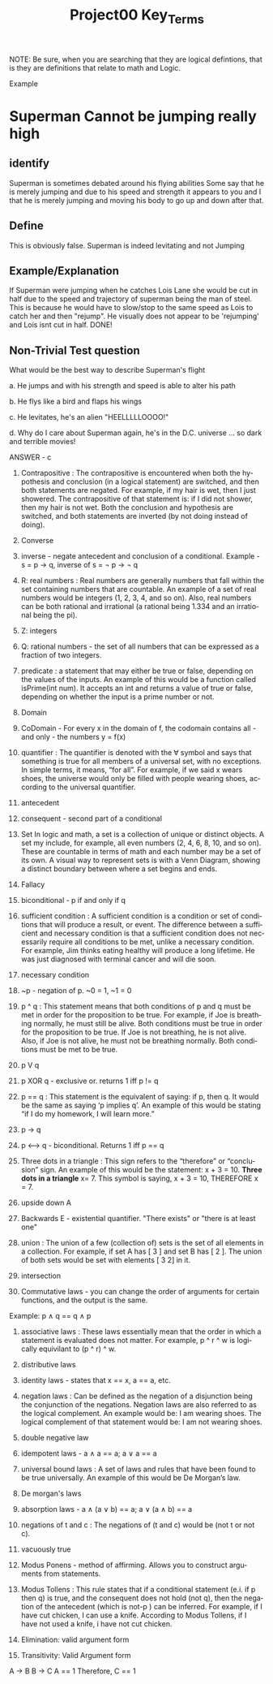 #+TITLE: Project00 Key_Terms
#+LANGUAGE: en
#+OPTIONS: H:4 num:nil toc:nil \n:nil @:t ::t |:t ^:t *:t TeX:t LaTeX:t
#+OPTIONS: html-postamble:nil
#+STARTUP: showeverything entitiespretty

NOTE: Be sure, when you are searching that they are logical defintions, that is
they are definitions that relate to math and Logic.

Example
* Superman Cannot be jumping really high
** identify
Superman is sometimes debated around his flying abilities
Some say that he is merely jumping and due to his speed and 
strength it appears to you and I that he is merely jumping and
moving his body to go up and down after that.
** Define
This is obviously false.  Superman is indeed levitating and not
Jumping
** Example/Explanation
If Superman were jumping when he catches Lois Lane she would be cut in half
due to the speed and trajectory of superman being the man of steel. This is because
he would have to slow/stop to the same speed as Lois to catch her and then "rejump".
He visually does not appear to be 'rejumping' and Lois isnt cut in half.  DONE!
** Non-Trivial Test question
What would be the best way to describe Superman's flight


a. He jumps and with his strength and speed is able to alter his path


b. He flys like a bird and flaps his wings


c. He levitates, he's an alien "HEELLLLLOOOO!"


d. Why do I care about Superman again, he's in the D.C. universe ... so dark and terrible movies!

ANSWER - c

1. Contrapositive : The contrapositive is encountered when both the hypothesis and conclusion (in a logical statement) are switched, and then both statements are negated. For example, if my hair is wet, then I just showered. The contrapositive of that statement is: if I did not shower, then my hair is not wet. Both the conclusion and hypothesis are switched, and both statements are inverted (by not doing instead of doing).

2. Converse

3. inverse - negate antecedent and conclusion of a conditional. Example - s = p \rightarrow q, inverse of s = \not p \rightarrow \not q

4. R: real numbers : Real numbers are generally numbers that fall within the set containing numbers that are countable. An example of a set of real numbers would be integers (1, 2, 3, 4, and so on). Also, real numbers can be both rational and irrational (a rational being 1.334 and an irrational being the pi).

5. Z: integers

6. Q: rational numbers - the set of all numbers that can be expressed as a fraction of two integers.

7. predicate : a statement that may either be true or false, depending on the values of the inputs. An example of this would be a function called isPrime(int num). It accepts an int and returns a value of true or false, depending on whether the input is a prime number or not.

8. Domain

9. CoDomain - For every x in the domain of f, the codomain contains all - and only - the numbers y = f(x)

10. quantifier : The quantifier is denoted with the ∀ symbol and says that something is true for all members of a universal set, with no exceptions. In simple terms, it means, “for all”. For example, if we said x wears shoes, the universe would only be filled with people wearing shoes, according to the universal quantifier.

11. antecedent

12. consequent - second part of a conditional

13. Set In logic and math, a set is a collection of unique or distinct objects. A set my include, for example, all even numbers (2, 4, 6, 8, 10, and so on). These are countable in terms of math and each number may be a set of its own. A visual way to represent sets is with a Venn Diagram, showing a distinct boundary between where a set begins and ends.

14. Fallacy

15. biconditional - p if and only if q

16. sufficient condition : A sufficient condition is a condition or set of conditions that will produce a result, or event. The difference between a sufficient and necessary condition is that a sufficient condition does not necessarily require all conditions to be met, unlike a necessary condition. For example, Jim thinks eating healthy will produce a long lifetime. He was just diagnosed with terminal cancer and will die soon.

17. necessary condition

18. ~p - negation of p. ~0 = 1, ~1 = 0

19. p ^ q : This statement means that both conditions of p and q must be met in order for the proposition to be true. For example, if Joe is breathing normally, he must still be alive. Both conditions must be true in order for the proposition to be true. If Joe is not breathing, he is not alive. Also, if Joe is not alive, he must not be breathing normally. Both conditions must be met to be true. 

20. p V q

21. p XOR q - exclusive or. returns 1 iff p != q

22. p == q : This statement is the equivalent of saying: if p, then q. It would be the same as saying ‘p implies q’. An example of this would be stating “if I do my homework, I will learn more.”

23. p -> q

24. p <--> q - biconditional. Returns 1 iff p == q

25. Three dots in a triangle : This sign refers to the “therefore” or “conclusion” sign. An example of this would be the statement: x + 3 = 10. *Three dots in a triangle* x= 7. This symbol is saying, x + 3 = 10, THEREFORE x = 7.

26. upside down A

27. Backwards E - existential quantifier. "There exists" or "there is at least one"

28. union : The union of a few (collection of) sets is the set of all elements in a collection. For example, if set A has [ 3 ] and set B has [ 2 ]. The union of both sets would be set with elements [ 3 2] in it.

29. intersection

30. Commutative laws - you can change the order of arguments for certain functions, and the output is the same. 
Example: p \wedge q == q \wedge p

31. associative laws : These laws essentially mean that the order in which a statement is evaluated does not matter. For example, p ^ r ^ w is logically equivilant to (p ^ r) ^ w. 

32. distributive laws

33. identity laws - states that x == x, a == a, etc.

34. negation laws : Can be defined as the negation of a disjunction being the conjunction of the negations. Negation laws are also referred to as the logical complement. An example would be: I am wearing shoes. The logical complement of that statement would be: I am not wearing shoes.

35. double negative law

36. idempotent laws - a \wedge a == a; a \vee a == a

37. universal bound laws : A set of laws and rules that have been found to be true universally. An example of this would be De Morgan’s law.

38. De morgan's laws

39. absorption laws - a \wedge (a \vee b) == a; a \vee (a \wedge b) == a

40. negations of t and c : The negations of (t and c) would be (not t or not c).

41. vacuously true

42. Modus Ponens - method of affirming. Allows you to construct arguments from statements.

43. Modus Tollens : This rule states that if a conditional statement (e.i. if p then q) is true, and the consequent does not hold (not q), then the negation of the antecedent (which is not-p ) can be inferred. For example, if I have cut chicken, I can use a knife. According to Modus Tollens, if I have not used a knife, i have not cut chicken.

44. Elimination: valid argument form

45. Transitivity: Valid Argument form

A \rightarrow B
B \rightarrow C
A == 1
Therefore, 
C == 1
